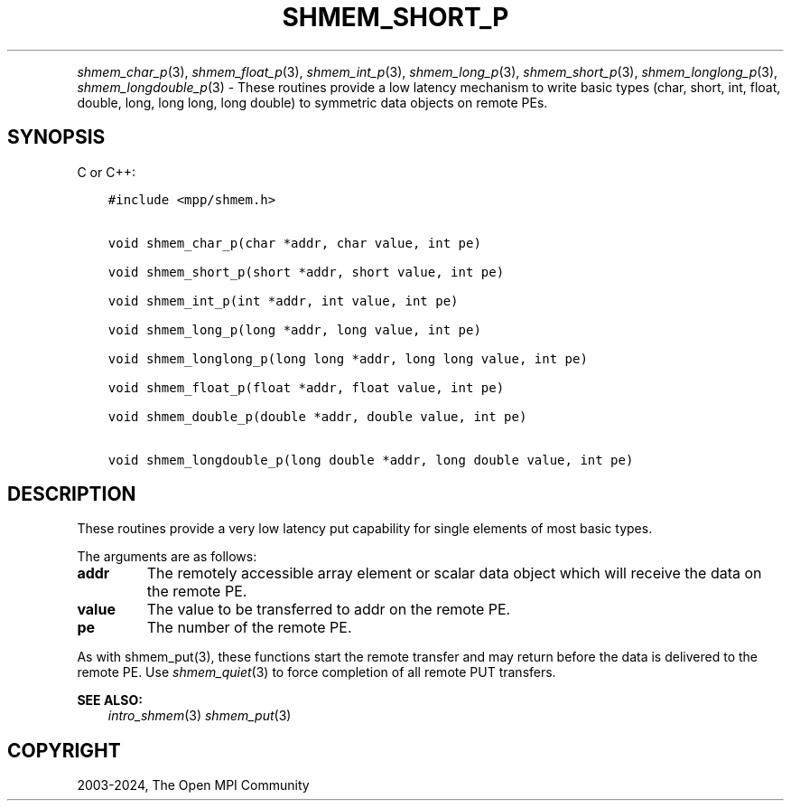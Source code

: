 .\" Man page generated from reStructuredText.
.
.TH "SHMEM_SHORT_P" "3" "Apr 08, 2024" "" "Open MPI"
.
.nr rst2man-indent-level 0
.
.de1 rstReportMargin
\\$1 \\n[an-margin]
level \\n[rst2man-indent-level]
level margin: \\n[rst2man-indent\\n[rst2man-indent-level]]
-
\\n[rst2man-indent0]
\\n[rst2man-indent1]
\\n[rst2man-indent2]
..
.de1 INDENT
.\" .rstReportMargin pre:
. RS \\$1
. nr rst2man-indent\\n[rst2man-indent-level] \\n[an-margin]
. nr rst2man-indent-level +1
.\" .rstReportMargin post:
..
.de UNINDENT
. RE
.\" indent \\n[an-margin]
.\" old: \\n[rst2man-indent\\n[rst2man-indent-level]]
.nr rst2man-indent-level -1
.\" new: \\n[rst2man-indent\\n[rst2man-indent-level]]
.in \\n[rst2man-indent\\n[rst2man-indent-level]]u
..
.INDENT 0.0
.INDENT 3.5
.UNINDENT
.UNINDENT
.sp
\fI\%shmem_char_p\fP(3), \fI\%shmem_float_p\fP(3), \fI\%shmem_int_p\fP(3),
\fI\%shmem_long_p\fP(3), \fI\%shmem_short_p\fP(3), \fI\%shmem_longlong_p\fP(3),
\fI\%shmem_longdouble_p\fP(3) \- These routines provide a low latency
mechanism to write basic types (char, short, int, float, double, long,
long long, long double) to symmetric data objects on remote PEs.
.SH SYNOPSIS
.sp
C or C++:
.INDENT 0.0
.INDENT 3.5
.sp
.nf
.ft C
#include <mpp/shmem.h>


void shmem_char_p(char *addr, char value, int pe)

void shmem_short_p(short *addr, short value, int pe)

void shmem_int_p(int *addr, int value, int pe)

void shmem_long_p(long *addr, long value, int pe)

void shmem_longlong_p(long long *addr, long long value, int pe)

void shmem_float_p(float *addr, float value, int pe)

void shmem_double_p(double *addr, double value, int pe)

void shmem_longdouble_p(long double *addr, long double value, int pe)
.ft P
.fi
.UNINDENT
.UNINDENT
.SH DESCRIPTION
.sp
These routines provide a very low latency put capability for single
elements of most basic types.
.sp
The arguments are as follows:
.INDENT 0.0
.TP
.B addr
The remotely accessible array element or scalar data object which
will receive the data on the remote PE.
.TP
.B value
The value to be transferred to addr on the remote PE.
.TP
.B pe
The number of the remote PE.
.UNINDENT
.sp
As with shmem_put(3), these functions start the remote transfer and
may return before the data is delivered to the remote PE. Use
\fI\%shmem_quiet\fP(3) to force completion of all remote PUT transfers.
.sp
\fBSEE ALSO:\fP
.INDENT 0.0
.INDENT 3.5
\fIintro_shmem\fP(3) \fIshmem_put\fP(3)
.UNINDENT
.UNINDENT
.SH COPYRIGHT
2003-2024, The Open MPI Community
.\" Generated by docutils manpage writer.
.

